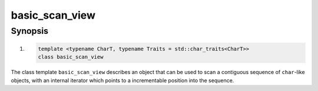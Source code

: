 ========================================================================================================================
basic_scan_view
========================================================================================================================

Synopsis
------------------------------------------------------------
1) .. code::

     template <typename CharT, typename Traits = std::char_traits<CharT>>
     class basic_scan_view

The class template ``basic_scan_view`` describes an object that can be used to scan a contiguous sequence of ``char``-like objects, with an internal iterator which points to a incrementable position into the sequence.
